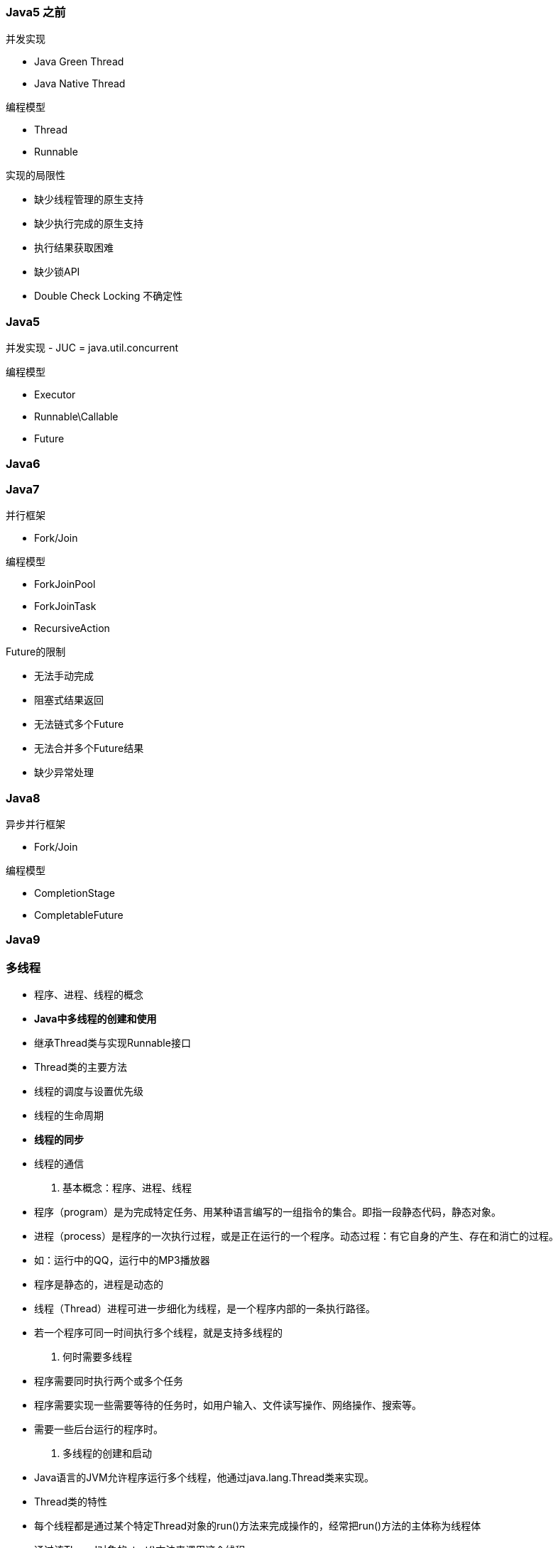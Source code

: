 === Java5 之前
并发实现

- Java Green Thread
- Java Native Thread

编程模型

- Thread
- Runnable

实现的局限性

- 缺少线程管理的原生支持
- 缺少执行完成的原生支持
- 执行结果获取困难
- 缺少锁API
- Double Check Locking 不确定性

=== Java5

并发实现
- JUC = java.util.concurrent

编程模型

- Executor
- Runnable\Callable
- Future

=== Java6

=== Java7

并行框架

- Fork/Join

编程模型

- ForkJoinPool
- ForkJoinTask
- RecursiveAction

Future的限制

- 无法手动完成
- 阻塞式结果返回
- 无法链式多个Future
- 无法合并多个Future结果
- 缺少异常处理

=== Java8

异步并行框架

- Fork/Join

编程模型

- CompletionStage
- CompletableFuture

=== Java9




### 多线程

- 程序、进程、线程的概念
- **Java中多线程的创建和使用**
- 继承Thread类与实现Runnable接口
- Thread类的主要方法
- 线程的调度与设置优先级
- 线程的生命周期
- **线程的同步**
- 线程的通信

1. 基本概念：程序、进程、线程
- 程序（program）是为完成特定任务、用某种语言编写的一组指令的集合。即指一段静态代码，静态对象。
- 进程（process）是程序的一次执行过程，或是正在运行的一个程序。动态过程：有它自身的产生、存在和消亡的过程。
- 如：运行中的QQ，运行中的MP3播放器
- 程序是静态的，进程是动态的
- 线程（Thread）进程可进一步细化为线程，是一个程序内部的一条执行路径。
- 若一个程序可同一时间执行多个线程，就是支持多线程的
2. 何时需要多线程
- 程序需要同时执行两个或多个任务
- 程序需要实现一些需要等待的任务时，如用户输入、文件读写操作、网络操作、搜索等。
- 需要一些后台运行的程序时。
3. 多线程的创建和启动
- Java语言的JVM允许程序运行多个线程，他通过java.lang.Thread类来实现。
- Thread类的特性
- 每个线程都是通过某个特定Thread对象的run()方法来完成操作的，经常把run()方法的主体称为线程体
- 通过该Thread对象的start()方法来调用这个线程

```java
package top.chsi.thread;

/**
 * 创建一个子线程，打印数字，主线程执行同样的操作
 * 创建多线程的第一种方式：继承java.lang.Thread类
 * 1. 创建一个继承于Thread类的子类
 */
class SubThread extends Thread {
    // 2. 重写Thread类的run方法, 方法内实现此自行承要完成的功能
    @Override
    public void run() {
        for (int i = 0; i < 100; i++) {
            // 子类重写的方法不能抛出比父类方法抛出的更大范围的异常
//            try {
//                Thread.currentThread().sleep(1000);
//            } catch (InterruptedException e) {
//                e.printStackTrace();
//            }
            System.out.println(i + Thread.currentThread().getName() + Thread.currentThread().getPriority());
        }
    }
}
public class TestThread {
    public static void main(String[] args) throws InterruptedException {
        // 3. 创建一个子类的对象
        SubThread subThread = new SubThread();
        subThread.setPriority(Thread.MAX_PRIORITY);
        // 4. 调用线程的start(),启动子线程，调用相应的run()
        // 一个线程只能执行一次start()
        // 不能通过Thread对象的run()去启动一个线程
        subThread.start();

        /* 线程中常用方法：
            1. start()启动线程并执行相应的run方法
            2. run()子线程要执行的代码放入run方法中
            3. currentThread()静态方法，调取当前的线程
            4. getName()获取此线程的名字
            5. setName()设置此线程的名字
            6. yield()调用此方法的线程释放当前CPU执行权，释放后也有可能还抢回来
            7. join()在A线程中调用B线程的join（）方法，表示当执行到此方法，A停止执行，直至B线程执行完，在执行A线程
            8. isAlive():判断当前线程是否还存活
            9. sleep()显式的让当前线程睡眠参数的毫秒数
            10. 线程通信：wait() notify() notifyAll()
            11. 设置线程的优先级
                getPriority()  setPriority(int newPriority):改变线程的优先级
         */
        for (int i = 0; i < 100; i++) {
//            if (i%10 == 0) {
//                Thread.currentThread().yield();
//            }
//            if (i ==20){
//                subThread.join();
//            }
            System.out.println(i + Thread.currentThread().getName() + Thread.currentThread().getPriority());
        }
    }
}
```

```java
package top.chsi.thread;


/**
 *
 * 对比继承的方式和实现的方式
 * 1. 联系：Thread实现了Runnable方法
 * 2. 哪个方式好？实现的方式优于继承的方式
 *         避免java单继承的局限性
 *         如果多个线程要操作同一份资源，更适合使用实现的方式。
 * 创建多线程方式二：实现Runnable接口方式
 * 1. 创建一个实现了Runnable接口的类
 */
class PrintNum1 implements Runnable {

    // 实现抽象方法
    @Override
    public void run() {
        for (int i = 0; i < 100; i++) {
            System.out.println(i + Thread.currentThread().getName() + Thread.currentThread().getPriority());
        }
    }
}
public class TestThread1 {
    public static void main(String[] args) {
        // 3. 创建一个Runnable接口实现类的对象
        PrintNum1 printNum1 = new PrintNum1();
        // 要想启动一个多线程必须调用start()方法
        // 启动线程，执行Thread对象生成时构造器形参的对象的run()方法
        // 4. 将此对象作为形参传递给Thread类的构造器中，创建Thread类的对象，此对象即为一个线程
        // 5. 启动线程：执行Thread对象生成时构造器形参的对象的run方法
        new Thread(printNum1).start();
    }
}

```

```java
package top.chsi.thread;

/**
 * 模拟火车站售票窗口，开启三个窗口售票，总票数为100张
 */

class Window extends Thread {
    // 每个对象都有100张
//    int ticket = 100;
    // 类变量可以解决上面的问题，所有对象公用变量，生命周期太长
    static int ticket = 100;

    public Window(String name){
        super(name);
    }
    @Override
    public void run() {
        while (true){
            if (ticket > 0){
                System.out.println(Thread.currentThread().getName() + "售票:" + ticket--);
            }else {
                break;
            }
        }
    }
}
/**
 * 使用实现Runnable接口的方式，售票
 */
class Window1 implements Runnable {
    int ticket = 100;
    @Override
    public void run() {
        while (true){
            if (ticket > 0){
                // 此时代码还存在一定的问题，加上以下一行代码可以放大这个错误
                // 因此，此程序存在线程的安全问题，打印车票是，会出现重票、错票的问题
                try {
                    Thread.currentThread().sleep(10);
                } catch (InterruptedException e) {
                    e.printStackTrace();
                }
                System.out.println(Thread.currentThread().getName() + "售票:" + ticket--);
            }else {
                break;
            }
        }
    }
}

/**
 * 使用实现Runnable接口的方式，售票
 * 解决线程安全的问题
 * 1. 线程安全问题存在的原因
 *      由于一个线程在操作共享数据过程中未执行完的情况下，另外的线程参与进来，导致共享数据存在安全问题。
 * 2. 如何来解决线程的安全问题？
 *      必须让一个线程操作共享数据完毕以后，其他线程才有机会参与贡献数据的操作
 * 3. Java如何实现线程的安全：线程的同步机制
 *      方式1：
 *          同步代码块
 *      方式2：
 *          同步方法
 *      方法3：
 *          锁的方式
 */
class Window2 implements Runnable {
    int ticket = 100;
    Object o = new Object();
    @Override
    public void run() {
        while (true){

            // 1. 问题代码
//            if (ticket > 0){
//                try {
//                    Thread.currentThread().sleep(10);
//                } catch (Exception e) {
//                    e.printStackTrace();
//                }
//                System.out.println(Thread.currentThread().getName() + "售票:" + ticket--);
//            }else {
//                break;
//            }

            // 2. 同步代码块（操作共享数据的代码）
            //    1.共享数据：多个线程共同操作的同一个数据（变量）
            //    2. 同步监视器：由任何一个类的对象来冲当。哪个线程获取此监视器，谁就执行大括号里的代码，俗称锁
            //        要求所有的线程必须使用同一把锁, 可以创建任意一个对象，一般情况下使用this，this表示当前对象
            //        如果使用继承Thread的方式实现，使用this就会出错，因为所使用的线程对象不是一个
//            synchronized (o){
//                if (ticket > 0){
//                    try {
//                        Thread.currentThread().sleep(10);
//                    } catch (Exception e) {
//                        e.printStackTrace();
//                    }
//                    System.out.println(Thread.currentThread().getName() + "售票:" + ticket--);
//                }else {
//                    break;
//                }
//            }

            // 3. 同步方法
            show();

        }
    }

    /**
     * 将操作共享数据的方法声明为synchronized。即此方法为同步方法，
     * 能够保证当其中一个线程执行此方法时其他线程在外等待，直至此线程执行完此方法。
     * 同步方法也有锁，同步方法的锁为当前对象
     * 继承Thread的方式是不能使用同步方法的
     */
    private synchronized void show(){
            if (ticket > 0){
                try {
                    Thread.sleep(10);
                } catch (Exception e) {
                    e.printStackTrace();
                }
                System.out.println(Thread.currentThread().getName() + "售票: " + ticket--);
            }
    }
}
public class TestWindow {
    public static void main(String[] args) {
//        Window w1 = new Window("窗口1");
//        Window w2 = new Window("窗口2");
//        Window w3 = new Window("窗口3");
//        w1.start();
//        w2.start();
//        w3.start();
//        Window1 w = new Window1();
        Window2 w = new Window2();
        Thread t1 = new Thread(w);
        Thread t2 = new Thread(w);
        Thread t3 = new Thread(w);
        t1.start();
        t2.start();
        t3.start();
    }
}
```

**使用多线程的优点**
背景：只使用单个线程完成多个任务（调用多个方法），肯定比用多个线程来完成用的时间更短，为何仍需多线程呢？
多线程程序的优点：

- 提高应用程序的响应 对图形化界面更有意义，可增强用户体验。
- 提高计算机系统CPU的利用率
- 改善程序结构。将既长优复杂的进程分为多个线程独立运行，利于理解和修改
**补充：线程的分类**
Java中的线程分为两类：一种是守护线程，一种是用户线程
- 他们在几乎每个方面都是相同的，唯一的区别就是判断JVM何时离开
- 守护线程是用来服务用户线程的，通过在start方法前调用thread.setDaemon(true)可以吧一个用户线程变成一个守护线程
- java垃圾回收就是一个典型的守护线程
- 若jvm中都是守护线程，当前JVM将退出
**线程的生命周期**
image:../images/生命周期.png[]
image:../images/1536330739_32693.png[]

**程序运行出没出错，与你程序有没有错误是两码事**
image:../images/1536331545_21239.png[]
image:../images/1536331966_21997.png[]
image:../images/1536334248_26825.png[]

image:../images/1536334270_26413.png[]
**线程的同步的弊端：由于同一个时间只能有一个线程访问共享数据，效率变低了。**
image:../images/1536335206_26759.png[]
image:../images/1536454890_15895.png[]
suspend已经过时，可能导致线程死锁。

image:../images/1536336191_7890.png[]

image:../images/1536336211_27635.png[]
死锁是我们在使用同步时要避免的问题。

image:../images/死锁_1536412865_15313.png[]
image:../images/b_1536412887_10533.png[]
image:../images/a_1536412905_592.png[]

```java
package top.chsi.thread;

/**
 * 思索问题：处理线程同步是容易出现
 * 写代码时避免死锁
 */
public class DeadLock {

    private final static StringBuffer sb1 = new StringBuffer();
    private final static StringBuffer sb2 = new StringBuffer();

    public static void main(String[] args) {
        new Thread(){
            @Override
            public void run() {
                synchronized (sb1){
                    try {
                        Thread.sleep(10);
                    } catch (InterruptedException e) {
                        e.printStackTrace();
                    }
                    sb1.append("A");
                    synchronized (sb2){
                        sb2.append("B");
                        System.out.println(sb1);
                        System.out.println(sb2);
                    }
                }
            }
        }.start();
        new Thread(){
            @Override
            public void run() {
                synchronized (sb2){
                    try {
                        Thread.sleep(10);
                    } catch (InterruptedException e) {
                        e.printStackTrace();
                    }
                    sb2.append("C");
                    synchronized (sb1){
                        sb1.append("D");
                        System.out.println(sb1);
                        System.out.println(sb2);
                    }
                }
            }
        }.start();
    }
}
```

image:../images/1536413089_11144.png[]


```java
package top.chsi.thread;

/**
 * 线程通信
 * 使用两个线程打印1-100，线程1和线程2交替打印
 * 使用wait notify notifyall 都得在同步代码块或同步方法中
 * wait: 一旦一个线程执行到wait，就释放当前的锁
 * notify notifyall 唤醒wait的一个或所有线程
 */

class PrintNum implements Runnable {

    int num = 1;
    @Override
    public void run() {
        while (true){
            synchronized (this) {
                notify();
                if (num <= 100) {
                    try {
                        Thread.sleep(10);
                    } catch (InterruptedException e) {
                        e.printStackTrace();
                    }
                    System.out.println(Thread.currentThread().getName() + ": " + num);
                    num++;
                } else {
                    break;
                }
                try {
                    wait();
                } catch (InterruptedException e) {
                    e.printStackTrace();
                }
            }
        }
    }
}
public class ThreadCommunication {
    public static void main(String[] args) {
        PrintNum p = new PrintNum();
        Thread t1 = new Thread(p);
        Thread t2 = new Thread(p);
        t1.start();
        t2.start();
    }
}
```

生产者和消费者

```java
package top.chsi.thread;

/**
 * 生产者消费者的问题
 */

class Clerk {
    int product;
    public synchronized void addProduct(){
        if (product >= 20){
            try {
                wait();
            } catch (InterruptedException e) {
                e.printStackTrace();
            }
        }else {
            product++;
            System.out.println(Thread.currentThread().getName() + ":生产了 " + product);
            notify();
        }
    }

    public synchronized void consumeProduct(){
        if (product <= 0){
            try {
                wait();
            } catch (InterruptedException e) {
                e.printStackTrace();
            }
        }else {
            System.out.println(Thread.currentThread().getName() + ":消费了 " + product);
            product--;
            notify();
        }
    }
}

class Producer implements Runnable{

    Clerk clerk;
    public Producer(Clerk clerk){
        this.clerk = clerk;
    }
    @Override
    public void run() {
        System.out.println("生产者开始生产产品");
        while (true) {
            try {
                Thread.sleep(100);
            } catch (InterruptedException e) {
                e.printStackTrace();
            }
            clerk.addProduct();
        }
    }
}

class Consume implements Runnable{
    Clerk clerk;
    public Consume (Clerk clerk){
        this.clerk = clerk;
    }
    @Override
    public void run() {
        System.out.println("消费者开始消费");
        while (true){
            try {
                Thread.sleep(100);
            } catch (InterruptedException e) {
                e.printStackTrace();
            }
            clerk.consumeProduct();
        }
    }
}
public class TestProduceConsume {
    public static void main(String[] args) {
        Clerk clerk = new Clerk();
        Producer producer = new Producer(clerk);
        Producer producer1 = new Producer(clerk);
        Consume consume = new Consume(clerk);
        new Thread(producer).start();
        new Thread(producer1).start();
        new Thread(consume).start();
    }
}
```


4. 线程的调度
- 调度策略
- 时间片
- 抢占式：高优先级的线程抢占CPU
- Java的调度方法
- 同优先级线程组成先进先出队列（先到先服务），使用时间片策略
- 对高优先级，使用优先调度的抢占式策略
5. 线程的优先级



多线程
- 进程
- 线程
- 多线程存在的意义
- 线程的创建方式
- 多线程的特性

